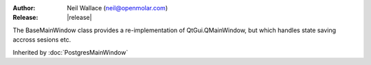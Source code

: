 :Author: Neil Wallace (neil@openmolar.com)
:Release: |release|

The BaseMainWindow class provides a re-implementation of QtGui.QMainWindow, 
but which handles state saving accross sesions etc.

Inherited by :doc:`PostgresMainWindow` 
